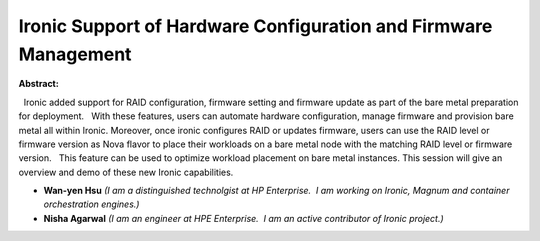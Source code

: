 Ironic Support of Hardware Configuration and Firmware Management
~~~~~~~~~~~~~~~~~~~~~~~~~~~~~~~~~~~~~~~~~~~~~~~~~~~~~~~~~~~~~~~~

**Abstract:**

  Ironic added support for RAID configuration, firmware setting and firmware update as part of the bare metal preparation for deployment.   With these features, users can automate hardware configuration, manage firmware and provision bare metal all within Ironic. Moreover, once ironic configures RAID or updates firmware, users can use the RAID level or firmware version as Nova flavor to place their workloads on a bare metal node with the matching RAID level or firmware version.   This feature can be used to optimize workload placement on bare metal instances. This session will give an overview and demo of these new Ironic capabilities.    


* **Wan-yen Hsu** *(I am a distinguished technolgist at HP Enterprise.  I am working on Ironic, Magnum and container orchestration engines.)*

* **Nisha Agarwal** *(I am an engineer at HPE Enterprise.  I am an active contributor of Ironic project.)*
